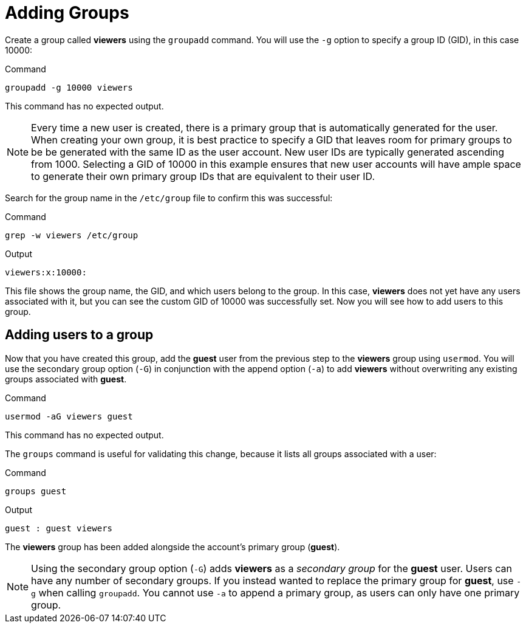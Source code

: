 = Adding Groups

Create a group called *viewers* using the `+groupadd+` command. You will
use the `+-g+` option to specify a group ID (GID), in this case 10000:

.Command
[source,bash,subs="+macros,+attributes",role=execute]
----
groupadd -g 10000 viewers
----

This command has no expected output.

NOTE: Every time a new user is created, there is a primary group that
is automatically generated for the user. When creating your own group,
it is best practice to specify a GID that leaves room for primary groups
to be be generated with the same ID as the user account. New user IDs
are typically generated ascending from 1000. Selecting a GID of 10000 in
this example ensures that new user accounts will have ample space to
generate their own primary group IDs that are equivalent to their user
ID.

Search for the group name in the `+/etc/group+` file to confirm this was
successful:

.Command
[source,bash,subs="+macros,+attributes",role=execute]
----
grep -w viewers /etc/group
----

.Output
[source,bash]
----
viewers:x:10000:
----

This file shows the group name, the GID, and which users belong to the
group. In this case, *viewers* does not yet have any users associated
with it, but you can see the custom GID of 10000 was successfully set.
Now you will see how to add users to this group.

== Adding users to a group

Now that you have created this group, add the *guest* user from the
previous step to the *viewers* group using `+usermod+`. You will use the
secondary group option (`+-G+`) in conjunction with the append option
(`+-a+`) to add *viewers* without overwriting any existing groups
associated with *guest*.

.Command
[source,bash,subs="+macros,+attributes",role=execute]
----
usermod -aG viewers guest
----

This command has no expected output.

The `+groups+` command is useful for validating this change, because it
lists all groups associated with a user:

.Command
[source,bash,subs="+macros,+attributes",role=execute]
----
groups guest
----

.Output
[source,bash]
----
guest : guest viewers
----

The *viewers* group has been added alongside the account’s primary group
(*guest*).

NOTE: Using the secondary group option (`+-G+`) adds *viewers* as a
_secondary group_ for the *guest* user. Users can have any number of
secondary groups. If you instead wanted to replace the primary group for
*guest*, use `+-g+` when calling `+groupadd+`. You cannot use `+-a+` to
append a primary group, as users can only have one primary group.
